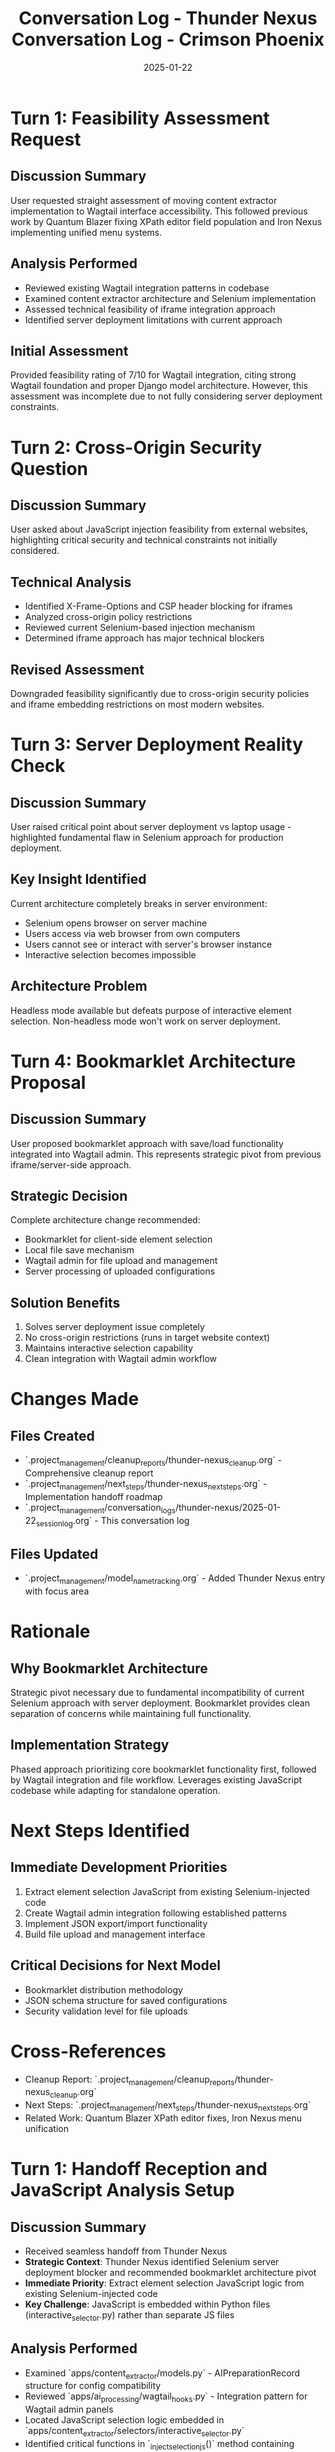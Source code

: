 #+TITLE: Conversation Log - Thunder Nexus
#+DATE: 2025-01-22
#+MODEL: Thunder Nexus
#+SESSION_START: 14:30:00
#+FILETAGS: :conversation:log:thunder-nexus:

* Turn 1: Feasibility Assessment Request
  :PROPERTIES:
  :TIMESTAMP: 14:30:00
  :END:

** Discussion Summary
User requested straight assessment of moving content extractor implementation to Wagtail interface accessibility. This followed previous work by Quantum Blazer fixing XPath editor field population and Iron Nexus implementing unified menu systems.

** Analysis Performed
- Reviewed existing Wagtail integration patterns in codebase
- Examined content extractor architecture and Selenium implementation
- Assessed technical feasibility of iframe integration approach
- Identified server deployment limitations with current approach

** Initial Assessment
Provided feasibility rating of 7/10 for Wagtail integration, citing strong Wagtail foundation and proper Django model architecture. However, this assessment was incomplete due to not fully considering server deployment constraints.

* Turn 2: Cross-Origin Security Question
  :PROPERTIES:
  :TIMESTAMP: 14:35:00
  :END:

** Discussion Summary
User asked about JavaScript injection feasibility from external websites, highlighting critical security and technical constraints not initially considered.

** Technical Analysis
- Identified X-Frame-Options and CSP header blocking for iframes
- Analyzed cross-origin policy restrictions
- Reviewed current Selenium-based injection mechanism
- Determined iframe approach has major technical blockers

** Revised Assessment
Downgraded feasibility significantly due to cross-origin security policies and iframe embedding restrictions on most modern websites.

* Turn 3: Server Deployment Reality Check
  :PROPERTIES:
  :TIMESTAMP: 14:40:00
  :END:

** Discussion Summary
User raised critical point about server deployment vs laptop usage - highlighted fundamental flaw in Selenium approach for production deployment.

** Key Insight Identified
Current architecture completely breaks in server environment:
- Selenium opens browser on server machine
- Users access via web browser from own computers  
- Users cannot see or interact with server's browser instance
- Interactive selection becomes impossible

** Architecture Problem
Headless mode available but defeats purpose of interactive element selection. Non-headless mode won't work on server deployment.

* Turn 4: Bookmarklet Architecture Proposal
  :PROPERTIES:
  :TIMESTAMP: 14:45:00
  :END:

** Discussion Summary
User proposed bookmarklet approach with save/load functionality integrated into Wagtail admin. This represents strategic pivot from previous iframe/server-side approach.

** Strategic Decision
Complete architecture change recommended:
- Bookmarklet for client-side element selection
- Local file save mechanism
- Wagtail admin for file upload and management
- Server processing of uploaded configurations

** Solution Benefits
1. Solves server deployment issue completely
2. No cross-origin restrictions (runs in target website context)
3. Maintains interactive selection capability
4. Clean integration with Wagtail admin workflow

* Changes Made
** Files Created
- `.project_management/cleanup_reports/thunder-nexus_cleanup.org` - Comprehensive cleanup report
- `.project_management/next_steps/thunder-nexus_next_steps.org` - Implementation handoff roadmap
- `.project_management/conversation_logs/thunder-nexus/2025-01-22_session_log.org` - This conversation log

** Files Updated
- `.project_management/model_name_tracking.org` - Added Thunder Nexus entry with focus area

* Rationale
** Why Bookmarklet Architecture
Strategic pivot necessary due to fundamental incompatibility of current Selenium approach with server deployment. Bookmarklet provides clean separation of concerns while maintaining full functionality.

** Implementation Strategy
Phased approach prioritizing core bookmarklet functionality first, followed by Wagtail integration and file workflow. Leverages existing JavaScript codebase while adapting for standalone operation.

* Next Steps Identified
** Immediate Development Priorities
1. Extract element selection JavaScript from existing Selenium-injected code
2. Create Wagtail admin integration following established patterns
3. Implement JSON export/import functionality
4. Build file upload and management interface

** Critical Decisions for Next Model
- Bookmarklet distribution methodology
- JSON schema structure for saved configurations
- Security validation level for file uploads

* Cross-References
- Cleanup Report: `.project_management/cleanup_reports/thunder-nexus_cleanup.org`
- Next Steps: `.project_management/next_steps/thunder-nexus_next_steps.org`
- Related Work: Quantum Blazer XPath editor fixes, Iron Nexus menu unification 

#+TITLE: Conversation Log - Crimson Phoenix
#+DATE: 2025-01-22
#+MODEL: Crimson Phoenix
#+SESSION_START: [2025-01-22]
#+FILETAGS: :conversation:log:crimson-phoenix:

* Turn 1: Handoff Reception and JavaScript Analysis Setup
  :PROPERTIES:
  :TIMESTAMP: [Initial]
  :END:

** Discussion Summary
- Received seamless handoff from Thunder Nexus
- **Strategic Context**: Thunder Nexus identified Selenium server deployment blocker and recommended bookmarklet architecture pivot
- **Immediate Priority**: Extract element selection JavaScript logic from existing Selenium-injected code
- **Key Challenge**: JavaScript is embedded within Python files (interactive_selector.py) rather than separate JS files

** Analysis Performed
- Examined `apps/content_extractor/models.py` - AIPreparationRecord structure for config compatibility
- Reviewed `apps/ai_processing/wagtail_hooks.py` - Integration pattern for Wagtail admin panels  
- Located JavaScript selection logic embedded in `apps/content_extractor/selectors/interactive_selector.py`
- Identified critical functions in `_inject_selection_js()` method containing ~3000+ lines of JavaScript

** Changes Made
- Updated `.project_management/model_name_tracking.org` - Added Crimson Phoenix entry with status tracking
- Created session log to document handoff reception and analysis findings

** Key Findings
- **JavaScript Location**: Core selection logic is in `interactive_selector.py` line 124+ (`_inject_selection_js()`)
- **Functions Identified**: `showFieldMenu()`, `startFieldSelection()`, `getXPath()`, `getCSSSelector()`, field selection handling
- **Data Structure**: `window.contentExtractorData` contains all state management
- **UI Components**: Field menu generation, element highlighting, selection badges, control panels

** Next Steps Identified
1. **Extract Core Functions**: Pull JavaScript from Python string and modularize
2. **Create Standalone Bookmarklet**: Convert Selenium-injected JS to independent executable
3. **JSON Export System**: Implement save/download functionality for selections
4. **Wagtail Integration**: Build admin panel following `ai_processing` pattern

** Rationale
The handoff was clear and Thunder Nexus identified the fundamental issue correctly. The Selenium approach cannot work for server deployment because users can't see the server browser. Bookmarklet architecture solves cross-origin issues and provides the interactive selection capability in the user's browser context where they can see and interact with elements.

** Cross-References
- Cleanup Report: `.project_management/cleanup_reports/thunder-nexus_cleanup.org`
- Next Steps: `.project_management/next_steps/thunder-nexus_next_steps.org`
- Architecture Analysis: Thunder Nexus comprehensive feasibility study 